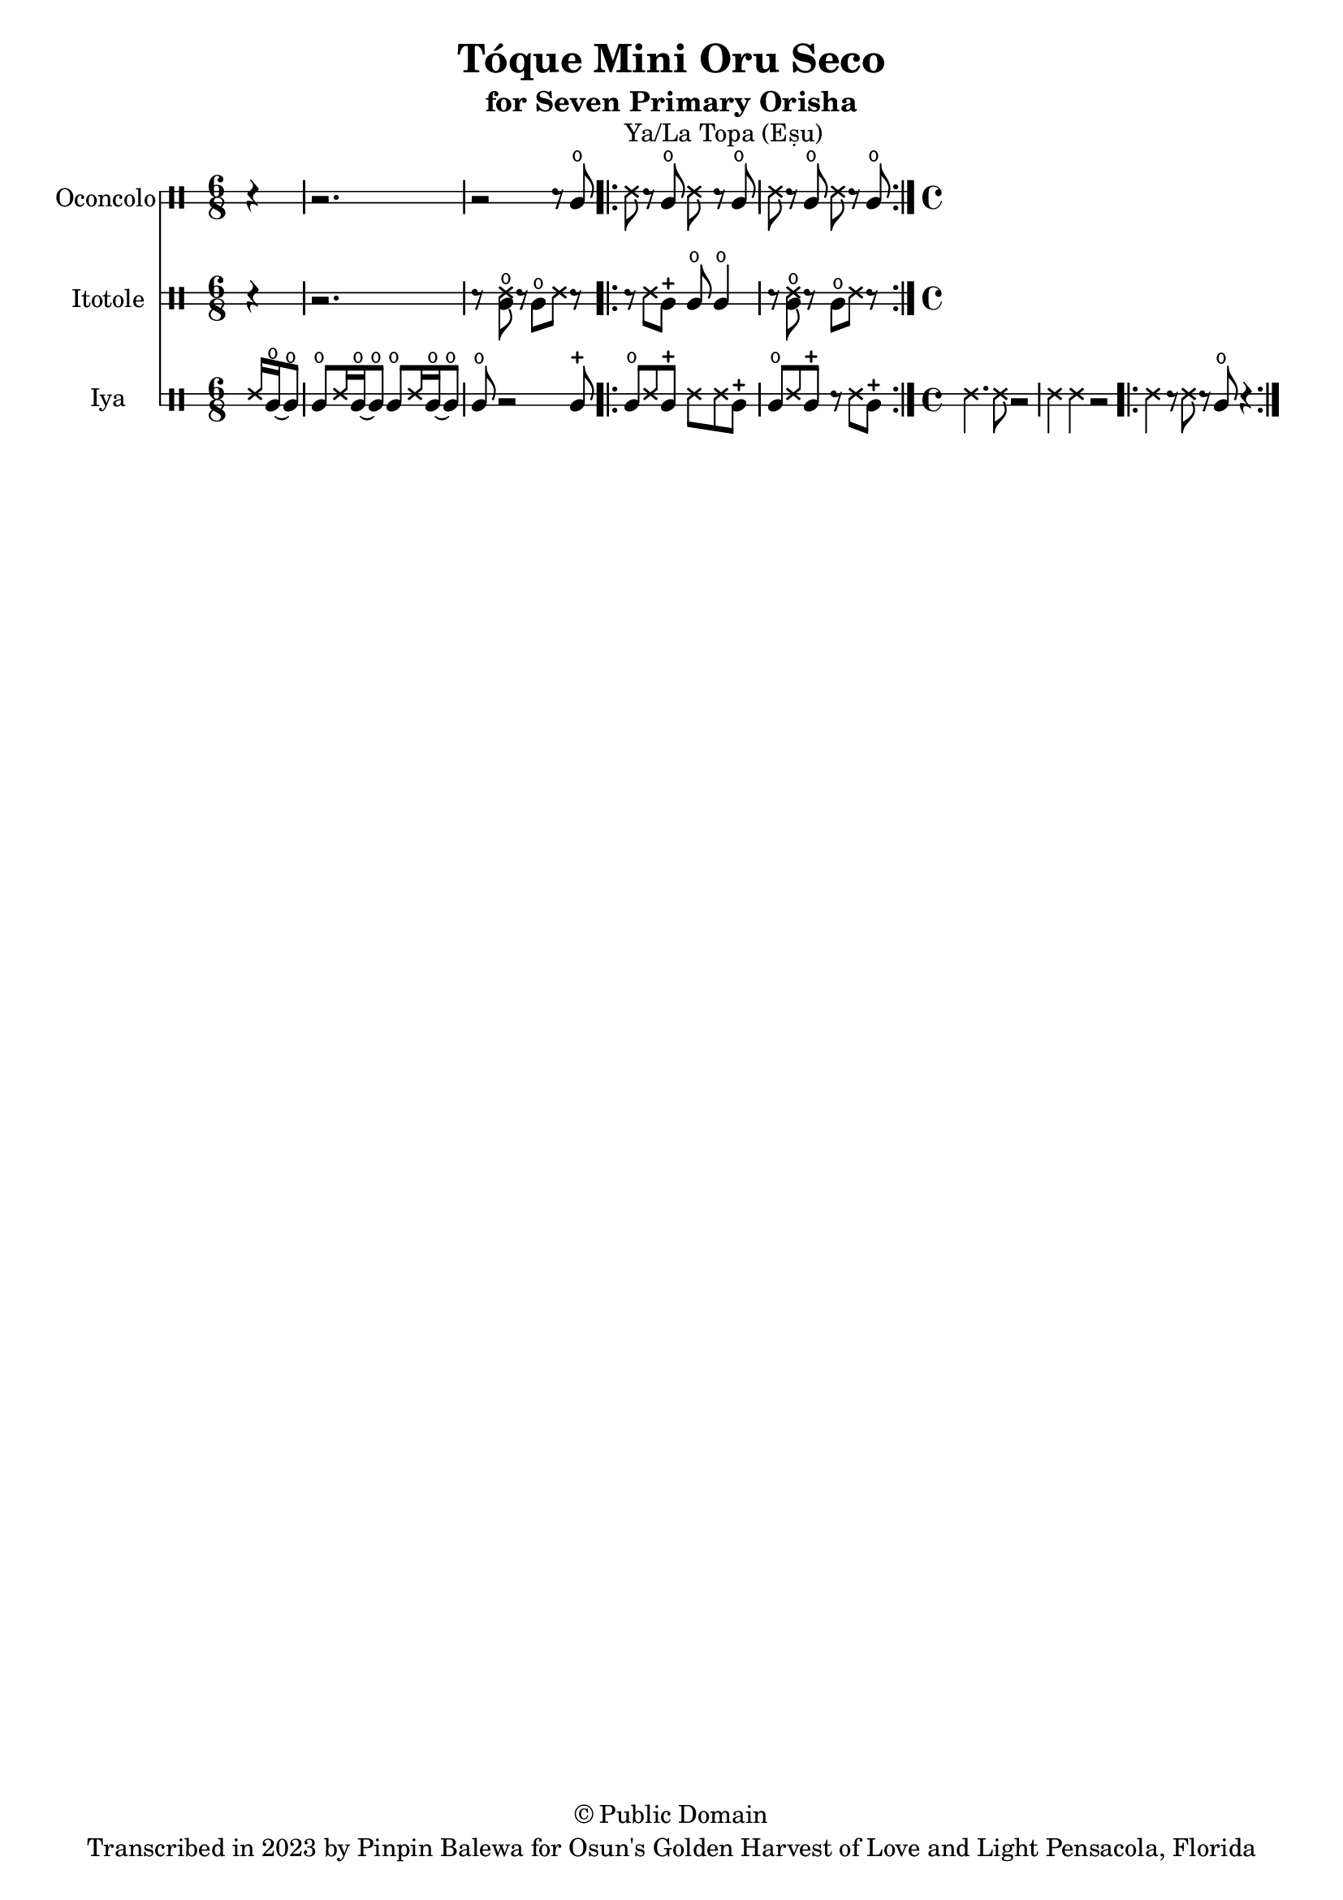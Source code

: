 \version "2.18.2"

\header {
	title = "Tóque Mini Oru Seco"
	subtitle = "for Seven Primary Orisha"
	copyright = "© Public Domain"
	tagline = "Transcribed in 2023 by Pinpin Balewa for Osun's Golden Harvest of Love and Light Pensacola, Florida"
}



oconcolo = \drummode {
	\partial 4 r4 |
  r2. | r2 r8 cglo |
  \repeat volta 2 {
    ssh ^"Ya/La Topa (Eṣu)"  r cglo ssh r cglo | ssh r cglo ssh r cglo |
  }
}

itotole = \drummode {
	\partial 4 r4 |
  r2. | r8 << ssh cglo >> r cglo ssh r |
  \repeat volta 2 {
    r ssh cglm cglo cglo4 | r8 << ssh cglo >> r cglo ssh r |
  }
}

iya = \drummode {
  \time 6/8
	\partial 4 ssh16 cglo~ cglo8 |
  cglo ssh16 cglo~ cglo8 cglo ssh16 cglo~ cglo8 | cglo r2 cglm8 |
  \repeat volta 2 {
    cglo ssh cglm ssh ssh cglm | cglo ssh cglm r ssh cglm |
  }
  \time 4/4
  ssh4. ssh8 r2 | ssh4 ssh r2 |
  \repeat volta 2 {
    ssh4 r8 ssh r cglo8 r4 |
  }
}

\score {
  <<

  	\new DrumStaff \with {
  		drumStyleTable = #congas-style
  		\override StaffSymbol.line-count = #2
  	}
  		<<
  		\set Staff.instrumentName = #"Oconcolo"
      \oconcolo
		>>

  	\new DrumStaff \with {
  		drumStyleTable = #congas-style
  		\override StaffSymbol.line-count = #2
  	}
  		<<
  		\set Staff.instrumentName = #"Itotole"
      \itotole
		>>

  	\new DrumStaff \with {
  		drumStyleTable = #congas-style
  		\override StaffSymbol.line-count = #2
  	}
  		<<
  		\set Staff.instrumentName = #"Iya"
      \iya
		>>

  >>
}

\markup {
    \column {
			\line { \null }
			\line { \null }
			\line { \null }
    }
}
